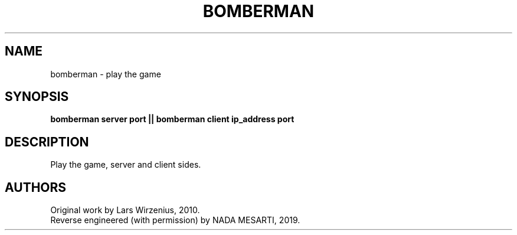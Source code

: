 .\" This man page is inspired in hello.1 from GNU hello-2.10.
.TH BOMBERMAN "21" "January 2019" "bomberman 2.0" "User Commands"
.SH NAME
bomberman - play the game
.SH SYNOPSIS
.B bomberman server port || bomberman client ip_address port
.SH DESCRIPTION
Play the game, server and client sides.
.SH AUTHORS
Original work by Lars Wirzenius, 2010.
.br
Reverse engineered (with permission) by NADA MESARTI, 2019.
